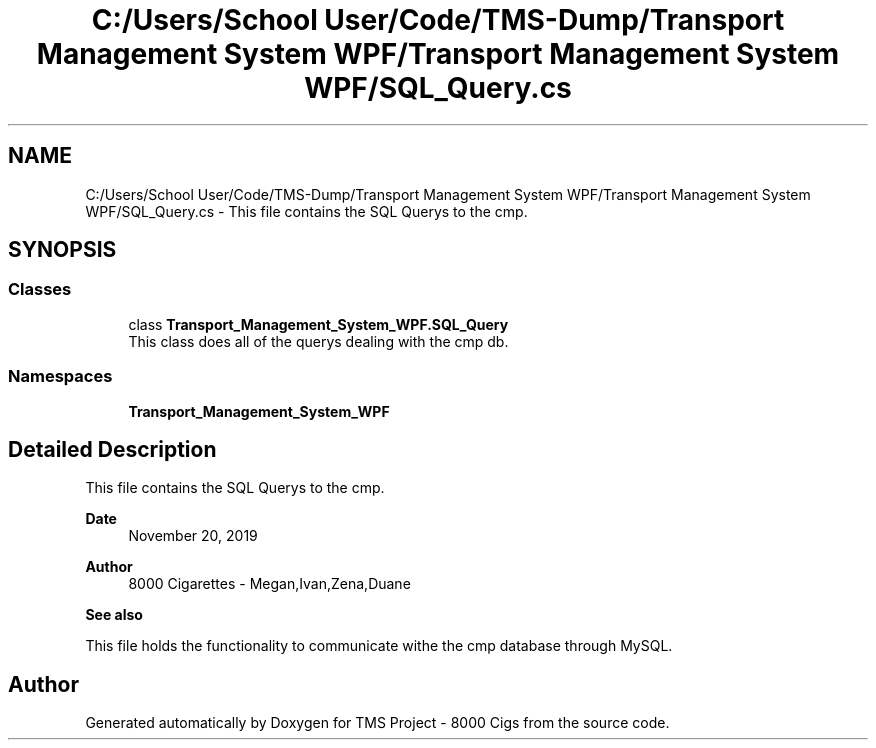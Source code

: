 .TH "C:/Users/School User/Code/TMS-Dump/Transport Management System WPF/Transport Management System WPF/SQL_Query.cs" 3 "Fri Nov 22 2019" "Version 3.0" "TMS Project - 8000 Cigs" \" -*- nroff -*-
.ad l
.nh
.SH NAME
C:/Users/School User/Code/TMS-Dump/Transport Management System WPF/Transport Management System WPF/SQL_Query.cs \- This file contains the SQL Querys to the cmp\&. 
.br
  

.SH SYNOPSIS
.br
.PP
.SS "Classes"

.in +1c
.ti -1c
.RI "class \fBTransport_Management_System_WPF\&.SQL_Query\fP"
.br
.RI "This class does all of the querys dealing with the cmp db\&. "
.in -1c
.SS "Namespaces"

.in +1c
.ti -1c
.RI " \fBTransport_Management_System_WPF\fP"
.br
.in -1c
.SH "Detailed Description"
.PP 
This file contains the SQL Querys to the cmp\&. 
.br
 


.PP
\fBDate\fP
.RS 4
November 20, 2019 
.RE
.PP
\fBAuthor\fP
.RS 4
8000 Cigarettes - Megan,Ivan,Zena,Duane 
.RE
.PP
\fBSee also\fP
.RS 4

.br
.RE
.PP
This file holds the functionality to communicate withe the cmp database through MySQL\&. 
.br
.PP
.PP
 
.SH "Author"
.PP 
Generated automatically by Doxygen for TMS Project - 8000 Cigs from the source code\&.
